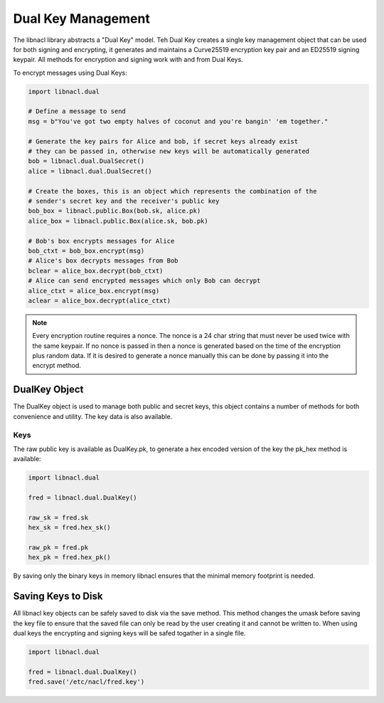 ===================
Dual Key Management
===================

The libnacl library abstracts a "Dual Key" model. Teh Dual Key creates a single
key management object that can be used for both signing and encrypting, it
generates and maintains a Curve25519 encryption key pair and an ED25519 signing
keypair. All methods for encryption and signing work with and from Dual Keys.

To encrypt messages using Dual Keys:

.. code-block:: python

    import libnacl.dual

    # Define a message to send
    msg = b"You've got two empty halves of coconut and you're bangin' 'em together."

    # Generate the key pairs for Alice and bob, if secret keys already exist
    # they can be passed in, otherwise new keys will be automatically generated
    bob = libnacl.dual.DualSecret()
    alice = libnacl.dual.DualSecret()

    # Create the boxes, this is an object which represents the combination of the
    # sender's secret key and the receiver's public key
    bob_box = libnacl.public.Box(bob.sk, alice.pk)
    alice_box = libnacl.public.Box(alice.sk, bob.pk)

    # Bob's box encrypts messages for Alice
    bob_ctxt = bob_box.encrypt(msg)
    # Alice's box decrypts messages from Bob
    bclear = alice_box.decrypt(bob_ctxt)
    # Alice can send encrypted messages which only Bob can decrypt
    alice_ctxt = alice_box.encrypt(msg)
    aclear = alice_box.decrypt(alice_ctxt)

.. note::

    Every encryption routine requires a nonce. The nonce is a 24 char string
    that must never be used twice with the same keypair. If no nonce is passed
    in then a nonce is generated based on the time of the encryption plus
    random data.
    If it is desired to generate a nonce manually this can be done by passing
    it into the encrypt method.

DualKey Object
==============

The DualKey object is used to manage both public and secret keys, this object
contains a number of methods for both convenience and utility. The key data is
also available.

Keys
----

The raw public key is available as DualKey.pk, to generate a hex encoded
version of the key the pk_hex method is available:

.. code-block:: python

    import libnacl.dual
    
    fred = libnacl.dual.DualKey()

    raw_sk = fred.sk
    hex_sk = fred.hex_sk()

    raw_pk = fred.pk
    hex_pk = fred.hex_pk()

By saving only the binary keys in memory libnacl ensures that the minimal
memory footprint is needed.

Saving Keys to Disk
===================

All libnacl key objects can be safely saved to disk via the save method. This
method changes the umask before saving the key file to ensure that the saved
file can only be read by the user creating it and cannot be written to.
When using dual keys the encrypting and signing keys will be safed togather in
a single file.

.. code-block:: python

    import libnacl.dual

    fred = libnacl.dual.DualKey()
    fred.save('/etc/nacl/fred.key')
